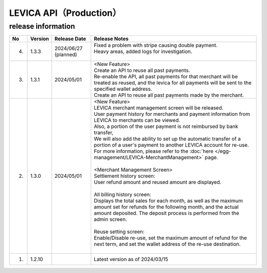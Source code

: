 ###########################################
LEVICA API（Production）
###########################################

release information
=====================================

.. csv-table::
    :header-rows: 1
    :align: center

    "No", "Version", "Release Date", "Release Notes"
    "4.", "1.3.3", "2024/06/27 (planned)", "
    | Fixed a problem with stripe causing double payment.
    | Heavy areas, added logs for investigation.
    | "
    "3.", "1.3.1", "2024/05/01","| <New Feature>
    | Create an API to reuse all past payments.
    | Re-enable the API, all past payments for that merchant will be treated as reused, and the levica for all payments will be sent to the specified wallet address.
    | Create an API to reuse all past payments made by the merchant."
    "2.", "1.3.0", "2024/05/01", "| <New Feature>
    | LEVICA merchant management screen will be released.
    | User payment history for merchants and payment information from LEVICA to merchants can be viewed.
    | Also, a portion of the user payment is not reimbursed by bank transfer,
    | We will also add the ability to set up the automatic transfer of a portion of a user's payment to another LEVICA account for re-use.
    | For more information, please refer to the :doc:`here </egg-management/LEVICA-MerchantManagement>` page.
    | 
    | <Merchant Management Screen>
    | Settlement history screen:
    | User refund amount and reused amount are displayed.
    | 
    | All billing history screen:
    | Displays the total sales for each month, as well as the maximum amount set for refunds for the following month, and the actual amount deposited. The deposit process is performed from the admin screen.
    | 
    | Reuse setting screen:
    | Enable/Disable re-use, set the maximum amount of refund for the next term, and set the wallet address of the re-use destination.
    | 　"
    "1.", "1.2.10", "", "Latest version as of 2024/03/15"
